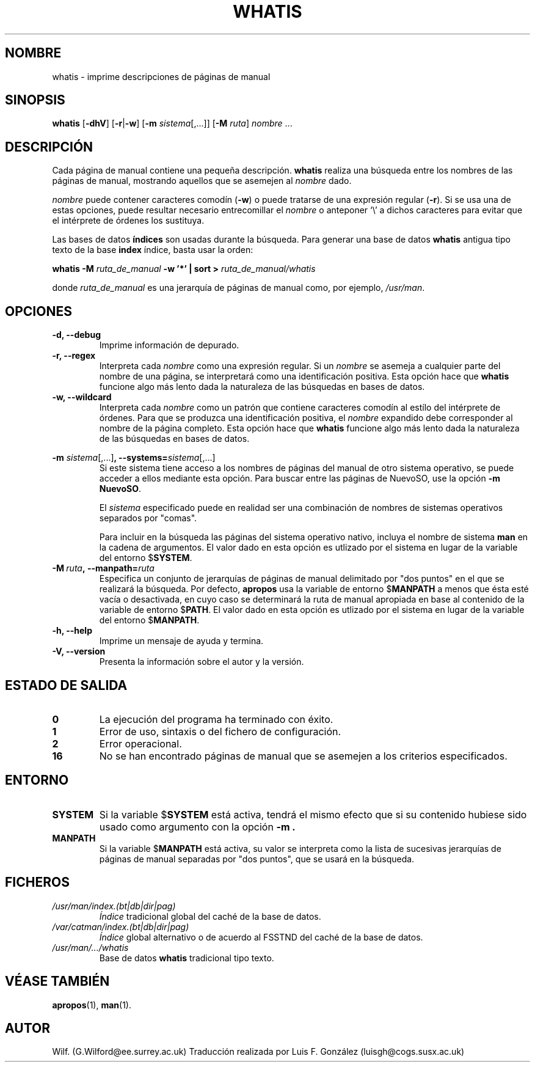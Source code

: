 .\" Man page for whatis
.\"
.\" Copyright (C), 1994, 1995, Graeme W. Wilford. (Wilf.)
.\"
.\" You may distribute under the terms of the GNU General Public
.\" License as specified in the file COPYING that comes with the
.\" man-db distribution.
.\"
.\" Sat Oct 29 13:09:31 GMT 1994  Wilf. (G.Wilford@ee.surrey.ac.uk) 
.\" 
.TH WHATIS 1 "2013-06-27" "2.6.5" "Útiles de Páginas de Manual"
.SH NOMBRE
whatis \- imprime descripciones de páginas de manual
.SH SINOPSIS
.B whatis 
.RB [\| \-dhV \|] 
.RB [\| \-r \||\| \-w\c 
\|] 
.RB [\| \-m
.IR sistema \|[\|,.\|.\|.\|]\|]
.RB [\| \-M 
.IR ruta \|] 
.I nombre 
\&.\|.\|.
.SH DESCRIPCIÓN
Cada página de manual contiene una pequeña descripción.
.B whatis
realiza una búsqueda entre los nombres de las páginas de manual,
mostrando aquellos que se asemejen al 
.I nombre
dado.

.I nombre
puede contener caracteres comodín
.RB ( \-w )
o puede tratarse de una expresión regular
.RB ( \-r ).
Si se usa una de estas opciones, 
puede resultar necesario entrecomillar el
.I nombre
o anteponer `\\' a dichos caracteres para evitar que el intérprete de 
órdenes los sustituya.

Las bases de datos
.B índices
son usadas durante la búsqueda.
Para generar una base de datos 
.B whatis 
antigua tipo texto de la base 
.B index 
índice, basta usar la orden:

.B whatis \-M 
.I ruta_de_manual
.B \-w  '*' | sort > 
.I ruta_de_manual/whatis

donde 
.I ruta_de_manual
es una jerarquía de páginas de manual como, por ejemplo,
.IR /usr/man .
.SH OPCIONES
.TP
.B \-d, \-\-debug
Imprime información de depurado.
.TP
.B \-r, \-\-regex
Interpreta cada
.I nombre
como una expresión regular.
Si un 
.I nombre
se asemeja a cualquier parte del nombre de una página, se interpretará como
una identificación positiva.
Esta opción hace que
.B whatis 
funcione algo más lento dada la naturaleza de las búsquedas en
bases de datos.
.TP
.B \-w, \-\-wildcard
Interpreta cada
.I nombre
como un patrón que contiene caracteres comodín al estílo del
intérprete de órdenes.
Para que se produzca una identificación positiva, el
.I nombre 
expandido debe corresponder al nombre de la página completo.
Esta opción hace que
.B whatis
funcione algo más lento dada la naturaleza de las búsquedas en bases de datos.

.\"
.\" Due to the rather silly limit of 6 args per request in some `native'
.\" *roff compilers, we have do the following to get the two-line
.\" hanging tag on one line. .PP to begin a new paragraph, then the
.\" tag, then .RS (start relative indent), the text, finally .RE
.\" (end relative indent).
.\"
.PP
.B \-m 
.I sistema\c 
.RB \|[\|,.\|.\|.\|]\| ,
.BI \-\-systems= sistema\c 
\|[\|,.\|.\|.\|]
.RS
Si este sistema tiene acceso a los nombres de páginas del manual de otro 
sistema operativo, se puede acceder a ellos mediante esta opción.
Para buscar entre las páginas de NuevoSO,
use la opción
.B \-m
.BR NuevoSO .

El 
.I sistema
especificado puede en realidad ser una combinación de nombres de
sistemas operativos separados por "comas". 

Para incluir en la búsqueda las páginas del sistema operativo nativo,
incluya el nombre de sistema
.B man
en la cadena de argumentos.
El valor dado en esta opción es utlizado por el sistema en lugar 
de la variable del entorno
.RB $ SYSTEM .
.RE
.TP
.BI \-M\  ruta ,\ \-\-manpath= ruta
Especifica un conjunto de jerarquías de páginas de manual delimitado
por "dos puntos" en el que se realizará la búsqueda.
Por defecto, 
.B apropos
usa la variable de entorno
.RB $ MANPATH
a menos que ésta esté vacía o desactivada, en cuyo caso se determinará la
ruta de manual apropiada en base al contenido de la variable de entorno
.RB $ PATH .
El valor dado en esta opción es utlizado por el sistema en lugar 
de la variable del entorno
.RB $ MANPATH .
.TP
.B \-h, \-\-help
Imprime un mensaje de ayuda y termina.
.TP
.B \-V, \-\-version
Presenta la información sobre el autor y la versión.
.SH "ESTADO DE SALIDA"
.TP
.B 0
La ejecución del programa ha terminado con éxito.
.TP
.B 1
Error de uso, sintaxis o del fichero de configuración.
.TP
.B 2
Error operacional.
.TP
.B 16
No se han encontrado páginas de manual que se asemejen a los
criterios especificados.
.SH ENTORNO
.TP
.B SYSTEM
Si la variable
.RB $ SYSTEM
está activa, tendrá el mismo efecto que si su contenido hubiese sido usado
como argumento con la opción
.B \-m .
.TP
.B MANPATH
Si la variable
.RB $ MANPATH
está activa, su valor se interpreta como la lista de sucesivas 
jerarquías de páginas de manual separadas por "dos puntos",
que se usará en la búsqueda.
.SH FICHEROS
.TP
.I /usr/man/index.(bt|db|dir|pag)
.I Índice
tradicional global del caché de la base de datos.
.TP
.I /var/catman/index.(bt|db|dir|pag)
.I Índice 
global alternativo o de acuerdo al FSSTND del caché de la base de datos.

.TP
.I /usr/man/\|.\|.\|.\|/whatis
Base de datos
.B whatis
tradicional tipo texto.
.SH "VÉASE TAMBIÉN"
.BR apropos (1),
.BR man (1).
.SH AUTOR
Wilf. (G.Wilford@ee.surrey.ac.uk)
Traducción realizada por Luis F. González (luisgh@cogs.susx.ac.uk)

